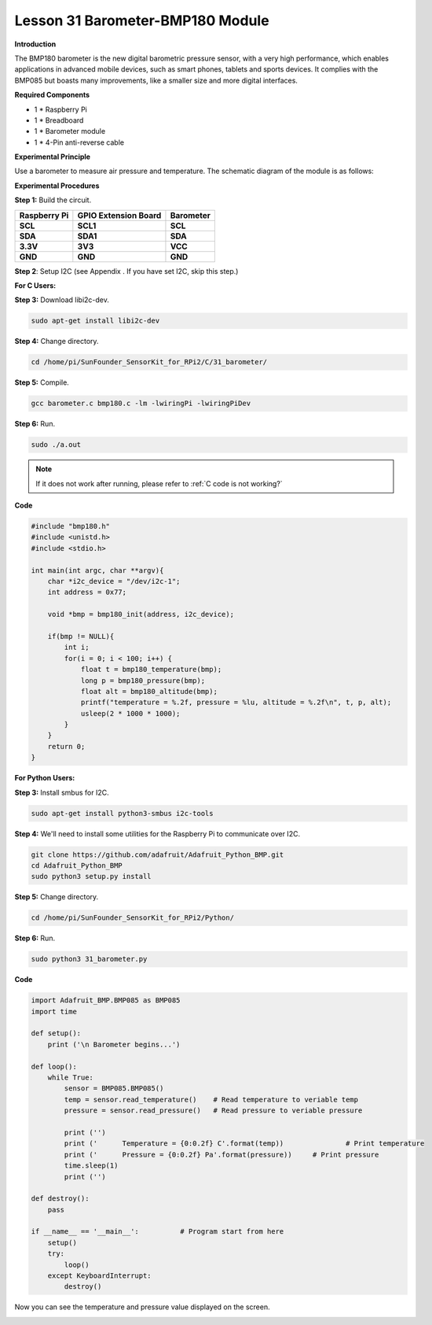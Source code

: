 Lesson 31 Barometer-BMP180 Module
=================================

**Introduction**

The BMP180 barometer is the new digital barometric pressure sensor, with
a very high performance, which enables applications in advanced mobile
devices, such as smart phones, tablets and sports devices. It complies
with the BMP085 but boasts many improvements, like a smaller size and
more digital interfaces.

.. image:: media/image231.jpeg
   :alt: IMG_256
   :width: 1.65903in
   :height: 1.33819in

**Required Components**

- 1 \* Raspberry Pi

- 1 \* Breadboard

- 1 \* Barometer module

- 1 \* 4-Pin anti-reverse cable

**Experimental Principle**

Use a barometer to measure air pressure and temperature. The schematic
diagram of the module is as follows:

.. image:: media/image232.png
   :alt: IMG_256
   :width: 4.94167in
   :height: 3.58264in

**Experimental Procedures**

**Step 1:** Build the circuit.

+----------------------+---------------------+------------------------+
| **Raspberry Pi**     | **GPIO Extension    | **Barometer**          |
|                      | Board**             |                        |
+----------------------+---------------------+------------------------+
| **SCL**              | **SCL1**            | **SCL**                |
+----------------------+---------------------+------------------------+
| **SDA**              | **SDA1**            | **SDA**                |
+----------------------+---------------------+------------------------+
| **3.3V**             | **3V3**             | **VCC**                |
+----------------------+---------------------+------------------------+
| **GND**              | **GND**             | **GND**                |
+----------------------+---------------------+------------------------+

.. image:: media/image233.png
   :alt: C:\Users\Daisy\Desktop\Fritzing(英语)\31_Barometer_bb.png31_Barometer_bb
   :width: 5.37083in
   :height: 4.78819in

**Step 2**: Setup I2C (see Appendix . If you have set I2C, skip this
step.)

**For C Users:**

**Step 3:** Download libi2c-dev.

.. raw:: html

    <run></run>

.. code-block::
    
	sudo apt-get install libi2c-dev

**Step 4:** Change directory.

.. raw:: html

    <run></run>

.. code-block::
    
	cd /home/pi/SunFounder_SensorKit_for_RPi2/C/31_barometer/

**Step 5:** Compile.

.. raw:: html

    <run></run>

.. code-block::

    gcc barometer.c bmp180.c -lm -lwiringPi -lwiringPiDev

**Step 6:** Run.

.. raw:: html

    <run></run>

.. code-block::

    sudo ./a.out

.. note::

   If it does not work after running, please refer to :ref:`C code is not working?`

**Code**

.. code-block:: c

    #include "bmp180.h"
    #include <unistd.h>
    #include <stdio.h>

    int main(int argc, char **argv){
        char *i2c_device = "/dev/i2c-1";
        int address = 0x77;

        void *bmp = bmp180_init(address, i2c_device);

        if(bmp != NULL){
            int i;
            for(i = 0; i < 100; i++) {
                float t = bmp180_temperature(bmp);
                long p = bmp180_pressure(bmp);
                float alt = bmp180_altitude(bmp);
                printf("temperature = %.2f, pressure = %lu, altitude = %.2f\n", t, p, alt);
                usleep(2 * 1000 * 1000);
            }
        }
        return 0;
    }

**For Python Users:**

**Step 3:** Install smbus for I2C.

.. raw:: html

    <run></run>

.. code-block::

    sudo apt-get install python3-smbus i2c-tools

**Step 4:** We'll need to install some utilities for the Raspberry Pi to
communicate over I2C.

.. raw:: html

    <run></run>

.. code-block::

    git clone https://github.com/adafruit/Adafruit_Python_BMP.git
    cd Adafruit_Python_BMP
    sudo python3 setup.py install

**Step 5:** Change directory.

.. raw:: html

    <run></run>

.. code-block::

    cd /home/pi/SunFounder_SensorKit_for_RPi2/Python/

**Step 6:** Run.

.. raw:: html

    <run></run>

.. code-block::

    sudo python3 31_barometer.py

**Code**

.. raw:: html

    <run></run>

.. code-block:: python

    import Adafruit_BMP.BMP085 as BMP085
    import time

    def setup():
        print ('\n Barometer begins...')

    def loop():
        while True:
            sensor = BMP085.BMP085()
            temp = sensor.read_temperature()	# Read temperature to veriable temp
            pressure = sensor.read_pressure()	# Read pressure to veriable pressure

            print ('')
            print ('      Temperature = {0:0.2f} C'.format(temp))		# Print temperature
            print ('      Pressure = {0:0.2f} Pa'.format(pressure))	# Print pressure
            time.sleep(1)			
            print ('')

    def destroy():
        pass

    if __name__ == '__main__':		# Program start from here
        setup()
        try:
            loop()
        except KeyboardInterrupt:
            destroy()

Now you can see the temperature and pressure value displayed on the
screen.

.. image:: media/13.png